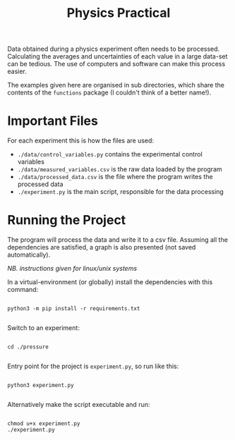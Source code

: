 #+TITLE: Physics Practical

Data obtained during a physics experiment often needs to be processed. Calculating the averages and uncertainties of each value in a large data-set can be tedious. The use of computers and software can make this process easier.

The examples given here are organised in sub directories, which share the contents of the =functions= package (I couldn't think of a better name!).

* Important Files

For each experiment this is how the files are used:

- =./data/control_variables.py= contains the experimental control variables
- =./data/measured_variables.csv= is the raw data loaded by the program
- =./data/processed_data.csv= is the file where the program writes the processed data
- =./experiment.py= is the main script, responsible for the data processing

* Running the Project

The program will process the data and write it to a csv file. Assuming all the dependencies are satisfied, a graph is also presented (not saved automatically).

/NB. instructions given for linux/unix systems/

In a virtual-environment (or globally) install the dependencies with this command:

#+begin_src shell

python3 -m pip install -r requirements.txt

#+end_src

Switch to an experiment:

#+begin_src shell

cd ./pressure

#+end_src

Entry point for the project is =experiment.py=, so run like this:

#+begin_src shell

python3 experiment.py

#+end_src

Alternatively make the script executable and run:

#+begin_src shell

chmod u+x experiment.py
./experiment.py

#+end_src

